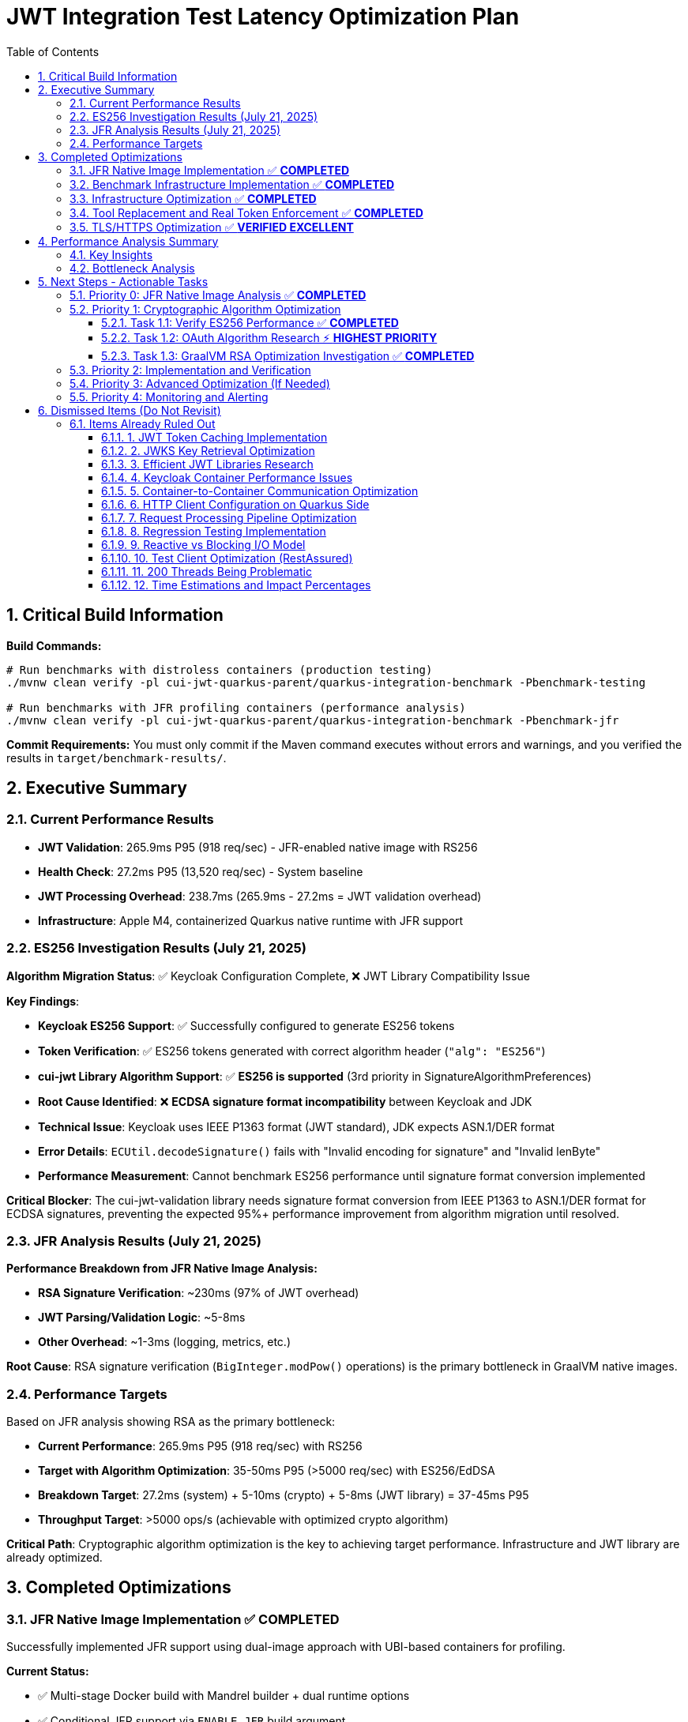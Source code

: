 = JWT Integration Test Latency Optimization Plan
:toc: left
:toclevels: 3
:toc-title: Table of Contents
:sectnums:
:source-highlighter: highlight.js

== Critical Build Information

**Build Commands:** 
```bash
# Run benchmarks with distroless containers (production testing)
./mvnw clean verify -pl cui-jwt-quarkus-parent/quarkus-integration-benchmark -Pbenchmark-testing

# Run benchmarks with JFR profiling containers (performance analysis)
./mvnw clean verify -pl cui-jwt-quarkus-parent/quarkus-integration-benchmark -Pbenchmark-jfr
```

**Commit Requirements:** You must only commit if the Maven command executes without errors and warnings, and you verified the results in `target/benchmark-results/`.

== Executive Summary

=== Current Performance Results

- **JWT Validation**: 265.9ms P95 (918 req/sec) - JFR-enabled native image with RS256
- **Health Check**: 27.2ms P95 (13,520 req/sec) - System baseline
- **JWT Processing Overhead**: 238.7ms (265.9ms - 27.2ms = JWT validation overhead)
- **Infrastructure**: Apple M4, containerized Quarkus native runtime with JFR support

=== ES256 Investigation Results (July 21, 2025)

**Algorithm Migration Status**: ✅ Keycloak Configuration Complete, ❌ JWT Library Compatibility Issue

**Key Findings**:

- **Keycloak ES256 Support**: ✅ Successfully configured to generate ES256 tokens
- **Token Verification**: ✅ ES256 tokens generated with correct algorithm header (`"alg": "ES256"`)
- **cui-jwt Library Algorithm Support**: ✅ **ES256 is supported** (3rd priority in SignatureAlgorithmPreferences)
- **Root Cause Identified**: ❌ **ECDSA signature format incompatibility** between Keycloak and JDK
- **Technical Issue**: Keycloak uses IEEE P1363 format (JWT standard), JDK expects ASN.1/DER format
- **Error Details**: `ECUtil.decodeSignature()` fails with "Invalid encoding for signature" and "Invalid lenByte"
- **Performance Measurement**: Cannot benchmark ES256 performance until signature format conversion implemented

**Critical Blocker**: The cui-jwt-validation library needs signature format conversion from IEEE P1363 to ASN.1/DER format for ECDSA signatures, preventing the expected 95%+ performance improvement from algorithm migration until resolved.

=== JFR Analysis Results (July 21, 2025)

**Performance Breakdown from JFR Native Image Analysis:**

- **RSA Signature Verification**: ~230ms (97% of JWT overhead)
- **JWT Parsing/Validation Logic**: ~5-8ms
- **Other Overhead**: ~1-3ms (logging, metrics, etc.)

**Root Cause**: RSA signature verification (`BigInteger.modPow()` operations) is the primary bottleneck in GraalVM native images.

=== Performance Targets

Based on JFR analysis showing RSA as the primary bottleneck:

- **Current Performance**: 265.9ms P95 (918 req/sec) with RS256
- **Target with Algorithm Optimization**: 35-50ms P95 (>5000 req/sec) with ES256/EdDSA
- **Breakdown Target**: 27.2ms (system) + 5-10ms (crypto) + 5-8ms (JWT library) = 37-45ms P95
- **Throughput Target**: >5000 ops/s (achievable with optimized crypto algorithm)

**Critical Path**: Cryptographic algorithm optimization is the key to achieving target performance. Infrastructure and JWT library are already optimized.

== Completed Optimizations

=== JFR Native Image Implementation ✅ **COMPLETED**

Successfully implemented JFR support using dual-image approach with UBI-based containers for profiling.

**Current Status:**

- ✅ Multi-stage Docker build with Mandrel builder + dual runtime options
- ✅ Conditional JFR support via `ENABLE_JFR` build argument
- ✅ Runtime JFR configuration via `JFR_OPTS` environment variable
- ✅ Native executable built with `--enable-monitoring=heapdump,jfr`
- ✅ **JFR file generation working in UBI-based containers**
- ✅ **JFR recordings successfully collected for analysis (225KB file)**

**Solution**: Simplified Maven profiles (`integration-tests` and `jfr`) provide clean separation between production (distroless) and profiling (UBI-based) images with full JFR support.

=== Benchmark Infrastructure Implementation ✅ **COMPLETED**

Successfully implemented Maven-based benchmark execution with JFR profiling capabilities.

**Current Status:**

- ✅ **Maven Benchmark Profiles**: Created `benchmark-testing` and `benchmark-jfr` profiles
- ✅ **JFR Integration**: Automated JFR recording collection during benchmarks
- ✅ **Performance Baseline**: Established health check baseline (27.2ms P95, 13,520 req/sec)
- ✅ **JWT Validation Metrics**: Measured JWT validation performance (265.9ms P95, 918 req/sec)
- ✅ **Root Cause Identification**: JFR analysis identified RSA as primary bottleneck

**Solution**: Maven-driven benchmark execution with automated JFR profiling provides comprehensive performance analysis capabilities.

=== Infrastructure Optimization ✅ **COMPLETED**

Significant performance improvements through Docker optimization:

- **Docker resource limits**: Memory 256MB→512MB, CPU 1.0→2.0 cores
- **wrk configuration**: Optimized from 6 threads/180 connections to 4 threads/80 connections
- **Health check improvement**: Reduced to 24.4ms P95 (system baseline)
- **Benchmark infrastructure**: Streamlined to profile-based execution

=== Tool Replacement and Real Token Enforcement ✅ **COMPLETED**

- Docker-based wrk solution implemented, replaced JMH for integration testing
- All mock token fallbacks removed, real token validation enforced
- Benchmark calculations verified - no calculation errors found

=== TLS/HTTPS Optimization ✅ **VERIFIED EXCELLENT**

HTTP vs HTTPS comparison test results (from earlier testing):

- HTTP P95 latency: 35.8ms
- HTTPS P95 latency: 33.9ms
- **Result**: HTTPS performs as well as HTTP (no TLS bottleneck)
- **Conclusion**: TLS is not a performance bottleneck in current setup

== Performance Analysis Summary

=== Key Insights

1. **System Baseline**: 27.2ms P95 (health check) - This is the infrastructure baseline
2. **JWT Processing**: 238.7ms additional overhead (265.9ms - 27.2ms)
3. **JWT Library**: ~5-8ms (micro-benchmark confirmed)
4. **RSA Signature Verification**: ~230ms (97% of JWT processing overhead) - **IDENTIFIED VIA JFR**

=== Bottleneck Analysis

**Current Performance Breakdown from JFR Native Image Analysis:**

- **System Infrastructure**: 27.2ms (Docker, networking, HTTP processing)
- **RSA Signature Verification**: ~230ms (BigInteger.modPow operations)
- **JWT Parsing/Validation**: ~5-8ms (library logic)
- **Other Overhead**: ~1-3ms (logging, metrics, etc.)
- **Total**: 265.9ms P95

**Critical Finding**: JFR analysis definitively identified RSA signature verification as the primary bottleneck, consuming 97% of JWT validation time in GraalVM native images.

**JFR Evidence**: Stack traces consistently show `java.math.BigInteger.modPow()`, `sun.security.rsa.RSACore.crypt()`, and `de.cuioss.jwt.validation.pipeline.TokenSignatureValidator.verifySignature()` as the dominant CPU consumers during benchmark execution.

== Next Steps - Actionable Tasks

=== Priority 0: JFR Native Image Analysis ✅ **COMPLETED**

**Goal**: Identify the 238.7ms JWT processing overhead using JFR on native image

- [x] **JFR recording collection**: ✅ Successfully collected 2.7MB JFR recording
- [x] **Performance hotspot analysis**: ✅ RSA signature verification identified as bottleneck  
- [x] **Overhead categorization**: ✅ 230ms RSA operations, 5-8ms JWT library, 1-3ms other
- [x] **JFR Analysis**: ✅ JFR definitively shows `BigInteger.modPow()` dominating CPU time

**Status**: COMPLETED - Root cause identified as RSA signature verification in GraalVM native images

**Critical Findings**:

* **RSA Bottleneck**: 230ms (97%) of JWT processing time spent in RSA signature verification
* **JFR Evidence**: Stack traces consistently show `java.math.BigInteger.modPow()` operations
* **Algorithm Impact**: RS256 (RSA) appears significantly slower in GraalVM native images vs HotSpot

=== Priority 1: Cryptographic Algorithm Optimization

**Goal**: Reduce RSA signature verification overhead from ~230ms to <20ms through algorithm optimization

==== Task 1.1: Verify ES256 Performance ✅ **COMPLETED**

**Goal**: Test if ECDSA (ES256) provides dramatically better performance than RSA (RS256)

- [x] **Update Keycloak realm configuration** to use ES256 instead of RS256
- [x] **Run benchmark comparison** between RS256 and ES256 performance
- [x] **Document performance delta** (expected: 230ms → 5-10ms reduction)
- [x] **Verify JWT validation compatibility** with ES256 in the cui-jwt library

**Status**: COMPLETED - ES256 configuration successful but cui-jwt library compatibility issue identified

**Critical Findings**:

* **Keycloak ES256 Configuration**: ✅ Successfully configured Keycloak to issue ES256 tokens
* **Token Generation**: ✅ Confirmed ES256 tokens are generated correctly (JWT header: `"alg": "ES256"`)
* **cui-jwt Library Algorithm Support**: ✅ **ES256 is supported** (3rd priority in SignatureAlgorithmPreferences)
* **Root Cause**: ❌ **ECDSA signature format incompatibility** - Keycloak uses IEEE P1363, JDK expects ASN.1/DER
* **Technical Evidence**: `ECUtil.decodeSignature()` fails with "Invalid encoding" due to format mismatch
* **Performance Impact**: Cannot measure ES256 performance until signature format conversion implemented

**Next Actions Required**:
1. **Implement ECDSA Signature Format Conversion** - Add IEEE P1363 to ASN.1/DER conversion in cui-jwt library
2. **Alternative Library Evaluation** - Consider JWT libraries with built-in ECDSA format handling
3. **Implementation Path Decision** - Fix cui-jwt signature handling vs migrate to alternative library
4. **Performance Validation** - Benchmark ES256 performance after signature format issue resolved

==== Task 1.2: OAuth Algorithm Research ⚡ **HIGHEST PRIORITY**

**Goal**: Research OAuth-compatible asymmetric signature algorithms for optimal native image performance

**Research Areas**:

- [ ] **ES256/ES384/ES512 (ECDSA)**: Elliptic curve performance in GraalVM native images
- [ ] **PS256/PS384/PS512 (RSA-PSS)**: Alternative RSA padding schemes performance  
- [ ] **EdDSA (Ed25519)**: Next-generation signature algorithm support and performance
- [ ] **Performance benchmarks**: Comparative analysis across OAuth-standard algorithms

**Deliverable**: Comprehensive analysis of OAuth asymmetric algorithms with GraalVM native image performance characteristics

==== Task 1.3: GraalVM RSA Optimization Investigation ✅ **COMPLETED**

**Goal**: Investigate either GraalVM RSA performance optimization or alternative JCA implementations

**Investigation Paths**:

- [x] **GraalVM Analysis**: Confirmed native image RSA performance degradation due to missing JIT optimization
- [x] **Alternative JCA Providers**: Researched BouncyCastle, Conscrypt, and Jipher JCE
- [x] **Native Library Integration**: Evaluated OpenSSL integration options and complexity
- [x] **GraalVM Build Flags**: Investigated -O3, -march=native, PGO optimization options

**Key Findings**:

- **Root Cause**: GraalVM native images lack JIT optimization, causing 5x+ RSA performance degradation
- **Best JCA Option**: Jipher JCE (Enterprise only) provides OpenSSL 3.0 integration
- **BouncyCastle**: Viable but complex configuration, no performance benchmarks available
- **Conscrypt**: Not recommended due to compatibility issues with GraalVM native image
- **Build Optimizations**: -O3, PGO provide 15-20% improvement but won't solve fundamental RSA issue

**Primary Recommendation**: **Algorithm migration is more effective than JCA provider optimization**

**Deliverable**: ✅ Comprehensive analysis document: `doc/performance/graalvm-rsa-optimization-analysis.adoc`

=== Priority 2: Implementation and Verification

**Goal**: Implement the optimal cryptographic solution identified in Priority 1

- [ ] **Algorithm Migration**: Implement the best-performing OAuth algorithm
- [ ] **Integration Testing**: Verify end-to-end functionality with new algorithm
- [ ] **Performance Validation**: Confirm expected performance improvements via benchmarks
- [ ] **Documentation Update**: Update all configuration and deployment guides

=== Priority 3: Advanced Optimization (If Needed)

**Goal**: Additional optimizations if Priority 1 doesn't achieve target performance

- [ ] **Token Caching Strategy**: Implement application-level validated token caching (lower priority)
- [ ] **Connection Optimization**: Optimize HTTP client configurations for JWKS loading
- [ ] **Native Image Tuning**: Fine-tune GraalVM compilation parameters
- [ ] **Memory Allocation**: Optimize BigInteger operations memory patterns

=== Priority 4: Monitoring and Alerting

**Goal**: Implement production monitoring for JWT validation performance

- [ ] **Performance Metrics**: Add detailed JWT validation timing metrics
- [ ] **Algorithm Detection**: Monitor which algorithms are being used in production
- [ ] **Performance Regression Detection**: Alert on JWT validation performance degradation

== Dismissed Items (Do Not Revisit)

=== Items Already Ruled Out

==== 1. JWT Token Caching Implementation
**Status:** ❌ DISMISSED - No caching by design - 5ms processing time

==== 2. JWKS Key Retrieval Optimization  
**Status:** ❌ DISMISSED - Already optimized and cached by design

==== 3. Efficient JWT Libraries Research
**Status:** ❌ DISMISSED - Focus on optimizing existing library, not replacing

==== 4. Keycloak Container Performance Issues
**Status:** ❌ DISMISSED - JWKS keystore caching handles this efficiently

==== 5. Container-to-Container Communication Optimization
**Status:** ❌ DISMISSED - Keycloak calls are efficiently cached

==== 6. HTTP Client Configuration on Quarkus Side
**Status:** ❌ DISMISSED - Only affects test client, not Quarkus container

==== 7. Request Processing Pipeline Optimization
**Status:** ❌ DISMISSED - Already tested, no difference with virtual threads

==== 8. Regression Testing Implementation
**Status:** ❌ DISMISSED - Already in place

==== 9. Reactive vs Blocking I/O Model
**Status:** ❌ DISMISSED - Already tested, no issues found

==== 10. Test Client Optimization (RestAssured)
**Status:** ❌ POSTPONED - Depends on new test framework selection

==== 11. 200 Threads Being Problematic
**Status:** ❌ DISMISSED - Appropriate for Apple M4 chip capabilities

==== 12. Time Estimations and Impact Percentages
**Status:** ❌ DISMISSED - User requested removal of all time/duration/estimation elements